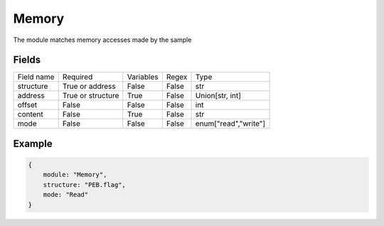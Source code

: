Memory
========

The module matches memory accesses made by the sample

Fields
-------
+------------+-------------------+-----------+-------+----------------------+
| Field name | Required          | Variables | Regex | Type                 |
+------------+-------------------+-----------+-------+----------------------+
| structure  | True or address   | False     | False | str                  |
+------------+-------------------+-----------+-------+----------------------+
| address    | True or structure | True      | False | Union[str, int]      |
+------------+-------------------+-----------+-------+----------------------+
| offset     | False             | False     | False | int                  |
+------------+-------------------+-----------+-------+----------------------+
| content    | False             | True      | False | str                  |
+------------+-------------------+-----------+-------+----------------------+
| mode       | False             | False     | False | enum["read","write"] |
+------------+-------------------+-----------+-------+----------------------+

Example
-------
.. code:: python3

    {
        module: "Memory",
        structure: "PEB.flag",
        mode: "Read"
    }
